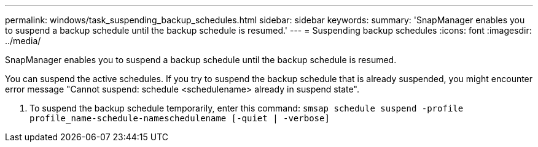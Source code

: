 ---
permalink: windows/task_suspending_backup_schedules.html
sidebar: sidebar
keywords: 
summary: 'SnapManager enables you to suspend a backup schedule until the backup schedule is resumed.'
---
= Suspending backup schedules
:icons: font
:imagesdir: ../media/

[.lead]
SnapManager enables you to suspend a backup schedule until the backup schedule is resumed.

You can suspend the active schedules. If you try to suspend the backup schedule that is already suspended, you might encounter error message "Cannot suspend: schedule <schedulename> already in suspend state".

. To suspend the backup schedule temporarily, enter this command: `smsap schedule suspend -profile profile_name-schedule-nameschedulename [-quiet | -verbose]`
